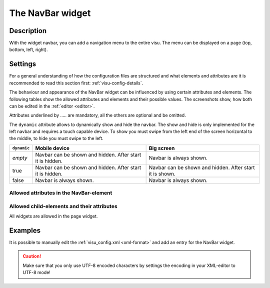 .. _navbar:

The NavBar widget
=================

.. api-doc:: NavBar

Description
-----------

.. ###START-WIDGET-DESCRIPTION### Please do not change the following content. Changes will be overwritten

With the widget navbar, you can add a navigation menu to the entire visu.
The menu can be displayed on a page (top, bottom, left, right).


.. ###END-WIDGET-DESCRIPTION###

Settings
--------

For a general understanding of how the configuration files are structured and what elements and attributes are
it is recommended to read this section first: :ref:`visu-config-details`.

The behaviour and appearance of the NavBar widget can be influenced by using certain attributes and elements.
The following tables show the allowed attributes and elements and their possible values.
The screenshots show, how both can be edited in the :ref:`editor <editor>`.

Attributes underlined by ..... are mandatory, all the others are optional and be omitted.

The ``dynamic`` attribute allows to dynamically show and hide the navbar.
The show and hide is only implemented for the left navbar and requires a
touch capable device. To show you must swipe from the left end of the screen
horizontal to the middle, to hide you must swipe to the left.

+-------------+------------------------------------+------------------------------------+
| ``dynamic`` | Mobile device                      | Big screen                         |
+=============+====================================+====================================+
| *empty*     | Navbar can be shown and hidden.    | Navbar is always shown.            |
|             | After start it is hidden.          |                                    |
+-------------+------------------------------------+------------------------------------+
| true        | Navbar can be shown and hidden.    | Navbar can be shown and hidden.    |
|             | After start it is hidden.          | After start it is shown.           |
+-------------+------------------------------------+------------------------------------+
| false       | Navbar is always shown.            | Navbar is always shown.            |
+-------------+------------------------------------+------------------------------------+

Allowed attributes in the NavBar-element
^^^^^^^^^^^^^^^^^^^^^^^^^^^^^^^^^^^^^^^^

.. parameter-information:: navbar

.. .. widget-example::
    :editor: attributes
    :scale: 75
    :align: center

    <caption>Attributes in the editor (simple view) [#f1]_</caption>
    <navbar>
        <layout colspan="4" />
    </navbar>


Allowed child-elements and their attributes
^^^^^^^^^^^^^^^^^^^^^^^^^^^^^^^^^^^^^^^^^^^

All widgets are allowed in the page widget.

Examples
--------

It is possible to manually edit the :ref:`visu_config.xml <xml-format>` and add an entry
for the NavBar widget.

.. CAUTION::
    Make sure that you only use UTF-8 encoded characters by settings the encoding in your
    XML-editor to UTF-8 mode!

.. ###START-WIDGET-EXAMPLES### Please do not change the following content. Changes will be overwritten


.. ###END-WIDGET-EXAMPLES###

